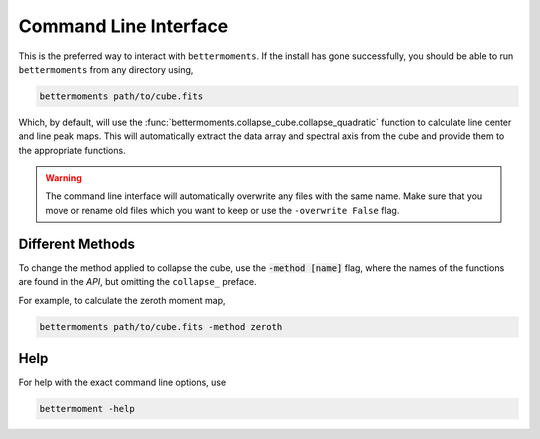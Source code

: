 .. command_line

Command Line Interface
======================

This is the preferred way to interact with ``bettermoments``. If the install
has gone successfully, you should be able to run ``bettermoments`` from any
directory using,

.. code-block:: bash

    bettermoments path/to/cube.fits

Which, by default, will use the :func:`bettermoments.collapse_cube.collapse_quadratic`
function to calculate line center and line peak maps. This will automatically
extract the data array and spectral axis from the cube and provide them to the
appropriate functions.

.. warning::

    The command line interface will automatically overwrite any files with the
    same name. Make sure that you move or rename old files which you want to
    keep or use the ``-overwrite False`` flag.

Different Methods
-----------------

To change the method applied to collapse the cube, use the :code:`-method [name]`
flag, where the names of the functions are found in the `API`, but omitting the
``collapse_`` preface.

For example, to calculate the zeroth moment map,

.. code-block:: bash

    bettermoments path/to/cube.fits -method zeroth

Help
----

For help with the exact command line options, use

.. code-block:: bash

    bettermoment -help
